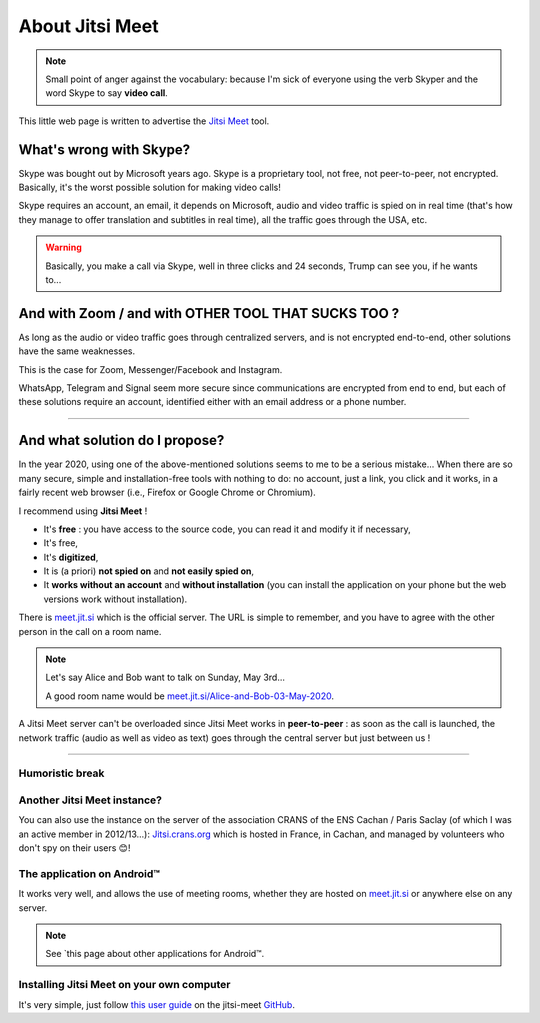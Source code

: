 .. meta::
   :description lang=fr: A propos de Jitsi Meet
   :description lang=en: About Jitsi Meet

##################
 About Jitsi Meet
##################

.. note:: Small point of anger against the vocabulary: because I'm sick of everyone using the verb Skyper and the word Skype to say **video call**.

This little web page is written to advertise the `Jitsi Meet <https://jitsi.org>`_ tool.


What's wrong with Skype?
------------------------------------

Skype was bought out by Microsoft years ago.
Skype is a proprietary tool, not free, not peer-to-peer, not encrypted.
Basically, it's the worst possible solution for making video calls!

Skype requires an account, an email, it depends on Microsoft, audio and video traffic is spied on in real time (that's how they manage to offer translation and subtitles in real time), all the traffic goes through the USA, etc.

.. warning:: Basically, you make a call via Skype, well in three clicks and 24 seconds, Trump can see you, if he wants to...


And with Zoom / and with OTHER TOOL THAT SUCKS TOO ?
----------------------------------------------------

As long as the audio or video traffic goes through centralized servers, and is not encrypted end-to-end, other solutions have the same weaknesses.

This is the case for Zoom, Messenger/Facebook and Instagram.

WhatsApp, Telegram and Signal seem more secure since communications are encrypted from end to end, but each of these solutions require an account, identified either with an email address or a phone number.


------------------------------------------------------------------------------


And what solution do I propose?
-------------------------------

In the year 2020, using one of the above-mentioned solutions seems to me to be a serious mistake...
When there are so many secure, simple and installation-free tools with nothing to do: no account, just a link, you click and it works, in a fairly recent web browser (i.e., Firefox or Google Chrome or Chromium).

I recommend using **Jitsi Meet** !

- It's **free** : you have access to the source code, you can read it and modify it if necessary,
- It's free,
- It's **digitized**,
- It is (a priori) **not spied on** and **not easily spied on**,
- It **works without an account** and **without installation** (you can install the application on your phone but the web versions work without installation).


There is `meet.jit.si <https://meet.jit.si/>`_ which is the official server. The URL is simple to remember, and you have to agree with the other person in the call on a room name.

.. note:: Let's say Alice and Bob want to talk on Sunday, May 3rd...

    A good room name would be `meet.jit.si/Alice-and-Bob-03-May-2020 <https://meet.jit.si/Alice-et-Bob-03-mai-2020/>`_.


A Jitsi Meet server can't be overloaded since Jitsi Meet works in **peer-to-peer** : as soon as the call is launched, the network traffic (audio as well as video as text) goes through the central server but just between us !

------------------------------------------------------------------------------

Humoristic break
~~~~~~~~~~~~~~~~

.. image:: https://www.commitstrip.com/wp-content/uploads/2020/04/Strip-Covide19-7-650-finalenglish.jpg
   :scale: 25%
   :align: center
   :alt: Link to the comic strip https://www.commitstrip.com/en/2020/04/28/boiling-point/
   :target: https://www.commitstrip.com/en/2020/04/28/boiling-point/

Another Jitsi Meet instance?
~~~~~~~~~~~~~~~~~~~~~~~~~~~~

.. image:: .jitsi_crans.png
   :scale: 50%
   :align: center
   :alt: Home page of the Jitsi Meet server on https://jitsi.crans.org/
   :target: https://jitsi.crans.org/

You can also use the instance on the server of the association CRANS of the ENS Cachan / Paris Saclay (of which I was an active member in 2012/13...): `Jitsi.crans.org <https://jitsi.crans.org/>`_ which is hosted in France, in Cachan, and managed by volunteers who don't spy on their users 😊!

The application on Android™
~~~~~~~~~~~~~~~~~~~~~~~~~~~

It works very well, and allows the use of meeting rooms, whether they are hosted on `meet.jit.si <https://meet.jit.si/>`_ or anywhere else on any server.

.. note:: See `this page about other applications for Android™.

Installing Jitsi Meet on your own computer
~~~~~~~~~~~~~~~~~~~~~~~~~~~~~~~~~~~~~~~~~~

It's very simple, just follow `this user guide <https://github.com/jitsi/jitsi-meet/blob/master/doc/quick-install.md>`_ on the jitsi-meet `GitHub <https://github.com/jitsi/jitsi-meet/>`_.


.. (c) Lilian Besson, 2011-2021, https://bitbucket.org/lbesson/web-sphinx/
